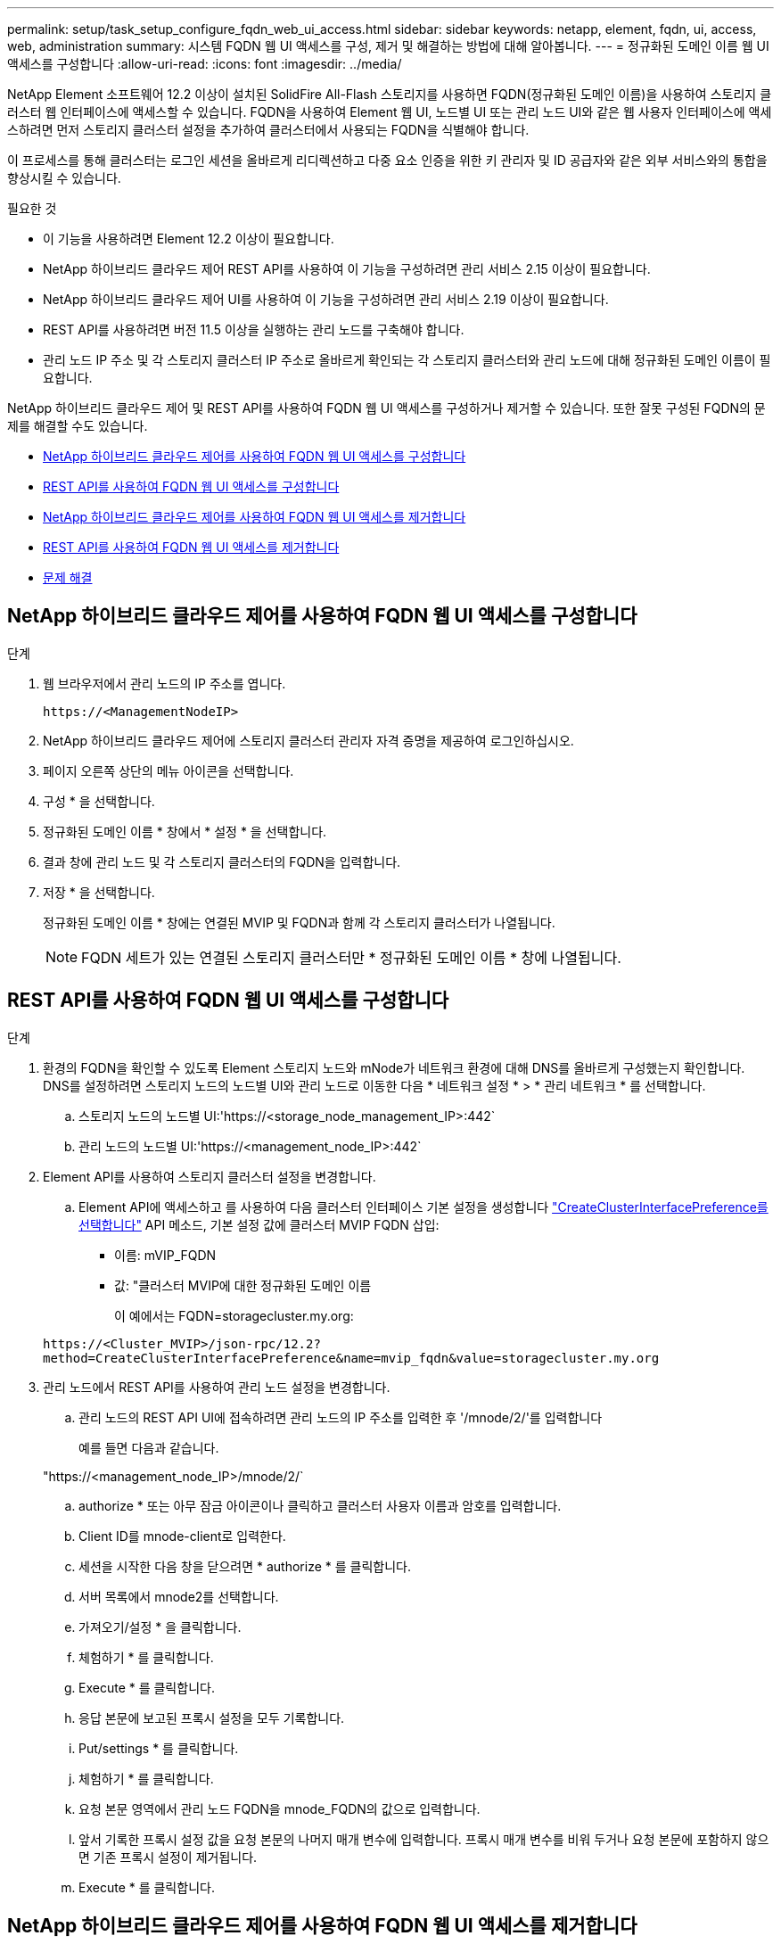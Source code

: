 ---
permalink: setup/task_setup_configure_fqdn_web_ui_access.html 
sidebar: sidebar 
keywords: netapp, element, fqdn, ui, access, web, administration 
summary: 시스템 FQDN 웹 UI 액세스를 구성, 제거 및 해결하는 방법에 대해 알아봅니다. 
---
= 정규화된 도메인 이름 웹 UI 액세스를 구성합니다
:allow-uri-read: 
:icons: font
:imagesdir: ../media/


[role="lead"]
NetApp Element 소프트웨어 12.2 이상이 설치된 SolidFire All-Flash 스토리지를 사용하면 FQDN(정규화된 도메인 이름)을 사용하여 스토리지 클러스터 웹 인터페이스에 액세스할 수 있습니다. FQDN을 사용하여 Element 웹 UI, 노드별 UI 또는 관리 노드 UI와 같은 웹 사용자 인터페이스에 액세스하려면 먼저 스토리지 클러스터 설정을 추가하여 클러스터에서 사용되는 FQDN을 식별해야 합니다.

이 프로세스를 통해 클러스터는 로그인 세션을 올바르게 리디렉션하고 다중 요소 인증을 위한 키 관리자 및 ID 공급자와 같은 외부 서비스와의 통합을 향상시킬 수 있습니다.

.필요한 것
* 이 기능을 사용하려면 Element 12.2 이상이 필요합니다.
* NetApp 하이브리드 클라우드 제어 REST API를 사용하여 이 기능을 구성하려면 관리 서비스 2.15 이상이 필요합니다.
* NetApp 하이브리드 클라우드 제어 UI를 사용하여 이 기능을 구성하려면 관리 서비스 2.19 이상이 필요합니다.
* REST API를 사용하려면 버전 11.5 이상을 실행하는 관리 노드를 구축해야 합니다.
* 관리 노드 IP 주소 및 각 스토리지 클러스터 IP 주소로 올바르게 확인되는 각 스토리지 클러스터와 관리 노드에 대해 정규화된 도메인 이름이 필요합니다.


NetApp 하이브리드 클라우드 제어 및 REST API를 사용하여 FQDN 웹 UI 액세스를 구성하거나 제거할 수 있습니다. 또한 잘못 구성된 FQDN의 문제를 해결할 수도 있습니다.

* <<NetApp 하이브리드 클라우드 제어를 사용하여 FQDN 웹 UI 액세스를 구성합니다>>
* <<REST API를 사용하여 FQDN 웹 UI 액세스를 구성합니다>>
* <<NetApp 하이브리드 클라우드 제어를 사용하여 FQDN 웹 UI 액세스를 제거합니다>>
* <<REST API를 사용하여 FQDN 웹 UI 액세스를 제거합니다>>
* <<문제 해결>>




== NetApp 하이브리드 클라우드 제어를 사용하여 FQDN 웹 UI 액세스를 구성합니다

.단계
. 웹 브라우저에서 관리 노드의 IP 주소를 엽니다.
+
[listing]
----
https://<ManagementNodeIP>
----
. NetApp 하이브리드 클라우드 제어에 스토리지 클러스터 관리자 자격 증명을 제공하여 로그인하십시오.
. 페이지 오른쪽 상단의 메뉴 아이콘을 선택합니다.
. 구성 * 을 선택합니다.
. 정규화된 도메인 이름 * 창에서 * 설정 * 을 선택합니다.
. 결과 창에 관리 노드 및 각 스토리지 클러스터의 FQDN을 입력합니다.
. 저장 * 을 선택합니다.
+
정규화된 도메인 이름 * 창에는 연결된 MVIP 및 FQDN과 함께 각 스토리지 클러스터가 나열됩니다.

+

NOTE: FQDN 세트가 있는 연결된 스토리지 클러스터만 * 정규화된 도메인 이름 * 창에 나열됩니다.





== REST API를 사용하여 FQDN 웹 UI 액세스를 구성합니다

.단계
. 환경의 FQDN을 확인할 수 있도록 Element 스토리지 노드와 mNode가 네트워크 환경에 대해 DNS를 올바르게 구성했는지 확인합니다. DNS를 설정하려면 스토리지 노드의 노드별 UI와 관리 노드로 이동한 다음 * 네트워크 설정 * > * 관리 네트워크 * 를 선택합니다.
+
.. 스토리지 노드의 노드별 UI:'https://<storage_node_management_IP>:442`
.. 관리 노드의 노드별 UI:'https://<management_node_IP>:442`


. Element API를 사용하여 스토리지 클러스터 설정을 변경합니다.
+
.. Element API에 액세스하고 를 사용하여 다음 클러스터 인터페이스 기본 설정을 생성합니다 link:../api/reference_element_api_createclusterinterfacepreference.html["CreateClusterInterfacePreference를 선택합니다"] API 메소드, 기본 설정 값에 클러스터 MVIP FQDN 삽입:
+
*** 이름: mVIP_FQDN
*** 값: "클러스터 MVIP에 대한 정규화된 도메인 이름
+
이 예에서는 FQDN=storagecluster.my.org:

+
[listing]
----
https://<Cluster_MVIP>/json-rpc/12.2?
method=CreateClusterInterfacePreference&name=mvip_fqdn&value=storagecluster.my.org
----




. 관리 노드에서 REST API를 사용하여 관리 노드 설정을 변경합니다.
+
.. 관리 노드의 REST API UI에 접속하려면 관리 노드의 IP 주소를 입력한 후 '/mnode/2/'를 입력합니다
+
예를 들면 다음과 같습니다.

+
"https://<management_node_IP>/mnode/2/`

.. authorize * 또는 아무 잠금 아이콘이나 클릭하고 클러스터 사용자 이름과 암호를 입력합니다.
.. Client ID를 mnode-client로 입력한다.
.. 세션을 시작한 다음 창을 닫으려면 * authorize * 를 클릭합니다.
.. 서버 목록에서 mnode2를 선택합니다.
.. 가져오기/설정 * 을 클릭합니다.
.. 체험하기 * 를 클릭합니다.
.. Execute * 를 클릭합니다.
.. 응답 본문에 보고된 프록시 설정을 모두 기록합니다.
.. Put/settings * 를 클릭합니다.
.. 체험하기 * 를 클릭합니다.
.. 요청 본문 영역에서 관리 노드 FQDN을 mnode_FQDN의 값으로 입력합니다.
.. 앞서 기록한 프록시 설정 값을 요청 본문의 나머지 매개 변수에 입력합니다. 프록시 매개 변수를 비워 두거나 요청 본문에 포함하지 않으면 기존 프록시 설정이 제거됩니다.
.. Execute * 를 클릭합니다.






== NetApp 하이브리드 클라우드 제어를 사용하여 FQDN 웹 UI 액세스를 제거합니다

다음 절차를 사용하여 관리 노드 및 스토리지 클러스터에 대한 FQDN 웹 액세스를 제거할 수 있습니다.

.단계
. 정규화된 도메인 이름 * 창에서 * 편집 * 을 선택합니다.
. 결과 창에서 * FQDN * 텍스트 필드의 내용을 삭제합니다.
. 저장 * 을 선택합니다.
+
창이 닫히고 FQDN이 * 정규화된 도메인 이름 * 창에 더 이상 나열되지 않습니다.





== REST API를 사용하여 FQDN 웹 UI 액세스를 제거합니다

.단계
. Element API를 사용하여 스토리지 클러스터 설정을 변경합니다.
+
.. Element API에 액세스하고 DeleteClusterInterfacePreference' API 메소드를 사용하여 다음 클러스터 인터페이스 기본 설정을 삭제합니다.
+
*** 이름: mVIP_FQDN
+
예를 들면 다음과 같습니다.

+
[listing]
----
https://<Cluster_MVIP>/json-rpc/12.2?method=DeleteClusterInterfacePreference&name=mvip_fqdn
----




. 관리 노드에서 REST API를 사용하여 관리 노드 설정을 변경합니다.
+
.. 관리 노드의 REST API UI에 접속하려면 관리 노드의 IP 주소를 입력한 후 '/mnode/2/'를 입력합니다. 예를 들면 다음과 같습니다.
+
[listing]
----
https://<management_node_IP>/mnode/2/
----
.. authorize * 또는 임의의 잠금 아이콘을 선택하고 Element 클러스터 사용자 이름 및 암호를 입력합니다.
.. Client ID를 mnode-client로 입력한다.
.. 세션을 시작하려면 * authorize * 를 선택합니다.
.. 창을 닫습니다.
.. PUT/SETTINGS * 를 선택합니다.
.. 체험하기 * 를 선택합니다.
.. 요청 본문 영역에 mnode_FQDN 파라미터 값을 입력하지 않는다. Use_proxy 매개 변수에 프록시 사용 여부('true' 또는 'false')도 지정합니다.
+
[listing]
----
{
 "mnode_fqdn": "",
 "use_proxy": false
}
----
.. Execute * 를 선택합니다.






== 문제 해결

FQDN이 잘못 구성된 경우 관리 노드, 스토리지 클러스터 또는 둘 모두를 액세스하는 데 문제가 있을 수 있습니다. 다음 정보를 사용하여 문제를 해결하십시오.

[cols="3*"]
|===
| 문제 | 원인 | 해상도 


 a| 
* FQDN을 사용하여 관리 노드 또는 스토리지 클러스터에 액세스하려고 하면 브라우저 오류가 발생합니다.
* IP 주소를 사용하여 관리 노드 또는 스토리지 클러스터에 로그인할 수 없습니다.

| 관리 노드 FQDN과 스토리지 클러스터 FQDN이 모두 잘못 구성되었습니다. | 이 페이지의 REST API 지침을 사용하여 관리 노드와 스토리지 클러스터 FQDN 설정을 제거하고 다시 구성합니다. 


 a| 
* 스토리지 클러스터 FQDN을 액세스하려고 하면 브라우저 오류가 발생합니다.
* IP 주소를 사용하여 관리 노드 또는 스토리지 클러스터에 로그인할 수 없습니다.

| 관리 노드 FQDN이 올바르게 구성되었지만 스토리지 클러스터 FQDN이 잘못 구성되었습니다. | 이 페이지의 REST API 지침을 사용하여 스토리지 클러스터 FQDN 설정을 제거하고 다시 구성합니다 


 a| 
* 관리 노드 FQDN에 액세스하려고 하면 브라우저 오류가 발생합니다.
* IP 주소를 사용하여 관리 노드와 스토리지 클러스터에 로그인할 수 있습니다.

| 관리 노드 FQDN이 잘못 구성되었지만 스토리지 클러스터 FQDN이 올바르게 구성되었습니다. | NetApp Hybrid Cloud Control에 로그인하여 UI의 관리 노드 FQDN 설정을 수정하거나 이 페이지의 REST API 지침을 사용하여 설정을 수정하십시오. 
|===


== 자세한 내용을 확인하십시오

* https://docs.netapp.com/us-en/element-software/index.html["SolidFire 및 Element 소프트웨어 설명서"]
* https://docs.netapp.com/us-en/vcp/index.html["vCenter Server용 NetApp Element 플러그인"^]

